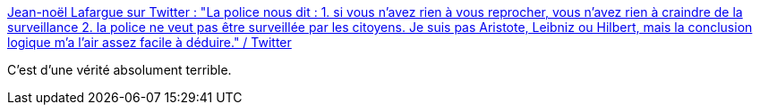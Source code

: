 :jbake-type: post
:jbake-status: published
:jbake-title: Jean-noël Lafargue sur Twitter : "La police nous dit : 1. si vous n'avez rien à vous reprocher, vous n'avez rien à craindre de la surveillance 2. la police ne veut pas être surveillée par les citoyens. Je suis pas Aristote, Leibniz ou Hilbert, mais la conclusion logique m'a l'air assez facile à déduire." / Twitter
:jbake-tags: france,politique,vidéosurveillance,_mois_nov.,_année_2020
:jbake-date: 2020-11-29
:jbake-depth: ../
:jbake-uri: shaarli/1606679191000.adoc
:jbake-source: https://nicolas-delsaux.hd.free.fr/Shaarli?searchterm=https%3A%2F%2Ftwitter.com%2FJean_no%2Fstatus%2F1332714640028164097&searchtags=france+politique+vid%C3%A9osurveillance+_mois_nov.+_ann%C3%A9e_2020
:jbake-style: shaarli

https://twitter.com/Jean_no/status/1332714640028164097[Jean-noël Lafargue sur Twitter : "La police nous dit : 1. si vous n'avez rien à vous reprocher, vous n'avez rien à craindre de la surveillance 2. la police ne veut pas être surveillée par les citoyens. Je suis pas Aristote, Leibniz ou Hilbert, mais la conclusion logique m'a l'air assez facile à déduire." / Twitter]

C'est d'une vérité absolument terrible.
